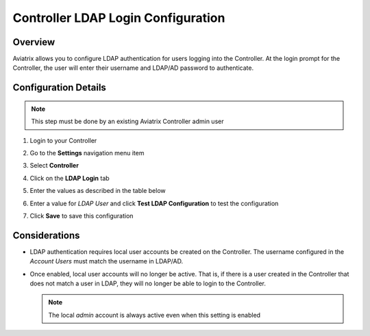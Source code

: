 .. meta::
   :description: Configure LDAP authentication for Controller Users
   :keywords: controller, ldap, authentication, ad, active directory

.. raw:: html

   <style>
    /* override table no-wrap */
   .wy-table-responsive table td, .wy-table-responsive table th {
       white-space: normal !important;
   }
   </style>

===============================================================
Controller LDAP Login Configuration
===============================================================

Overview
--------

Aviatrix allows you to configure LDAP authentication for users logging into the Controller.  At the login prompt for the Controller, the user will enter their username and LDAP/AD password to authenticate.

Configuration Details
---------------------

.. note::
   This step must be done by an existing Aviatrix Controller admin user

#. Login to your Controller
#. Go to the **Settings** navigation menu item
#. Select **Controller**
#. Click on the **LDAP Login** tab

   |imageLDAPForm|

#. Enter the values as described in the table below

   +-------------------------+-------------------------------------------------+
   | Field                   | Description                                     |
   +=========================+=================================================+
   | Status                  | Select `Enabled` to enable LDAP login on the    |
   |                         | Controller.                                     |
   +-------------------------+-------------------------------------------------+
   | LDAP Server             | Enter the IP or hostname of the LDAP    |
   |                         | / AD server.                                    |
   +-------------------------+-------------------------------------------------+
   | LDAP Port               | UDP Port 389 is the standard port for both      |
   |                         | encrypted LDAP (using STARTTLS) and non-        |
   |                         | encrypted connections.                          |
   +-------------------------+-------------------------------------------------+
   | Bind DN                 | DN of the user that the Controller will use to  |
   |                         | authenticate with the LDAP server to handle     |
   |                         | user authentication.                            |
   +-------------------------+-------------------------------------------------+
   | Password                | The password of the `Bind DN` user.             |
   +-------------------------+-------------------------------------------------+
   | Base DN                 | Starting point in the directory for searching   |
   |                         | for matching usernames.                         |
   +-------------------------+-------------------------------------------------+
   | Username Attribute      | User attribute name for username to match.      |
   +-------------------------+-------------------------------------------------+
   | LDAP User               | This field is only used when clicking on the    |
   |                         | `Test LDAP Configuration` button.  It will use  |
   |                         | this value to search and respond if it was      |
   |                         | able to connect and find the user.              |
   +-------------------------+-------------------------------------------------+
   | Use TLS to connect to   | When checked, STARTTLS is used to connect with  |
   | LDAP server             | the LDAP server. NOTE: LDAP Over SSL is not     |
   |                         | supported (port 636). You'd have to provide a   |
   |                         | FQDN for the LDAP server if TLS is turned on.   |
   +-------------------------+-------------------------------------------------+
   | Client Certificate      | Only visible if `Use TLS to connect ...` is     |
   |                         | checked.                                        |
   +-------------------------+-------------------------------------------------+
   | CA Certificate          | Only visible if `Use TLS to connect ...` is     |
   |                         | checked.                                        |
   +-------------------------+-------------------------------------------------+

#. Enter a value for `LDAP User` and click **Test LDAP Configuration** to test the configuration
#. Click **Save** to save this configuration

Considerations
---------------

* LDAP authentication requires local user accounts be created on the Controller.  The username configured in the `Account Users` must match the username in LDAP/AD.

* Once enabled, local user accounts will no longer be active.  That is, if there is a user created in the Controller that does not match a user in LDAP, they will no longer be able to login to the Controller.

  .. note::
     The local `admin` account is always active even when this setting is enabled


.. |imageLDAPForm| image:: AdminUsers_LDAP_media/controller_settings_ldap.png
   :scale: 50%
